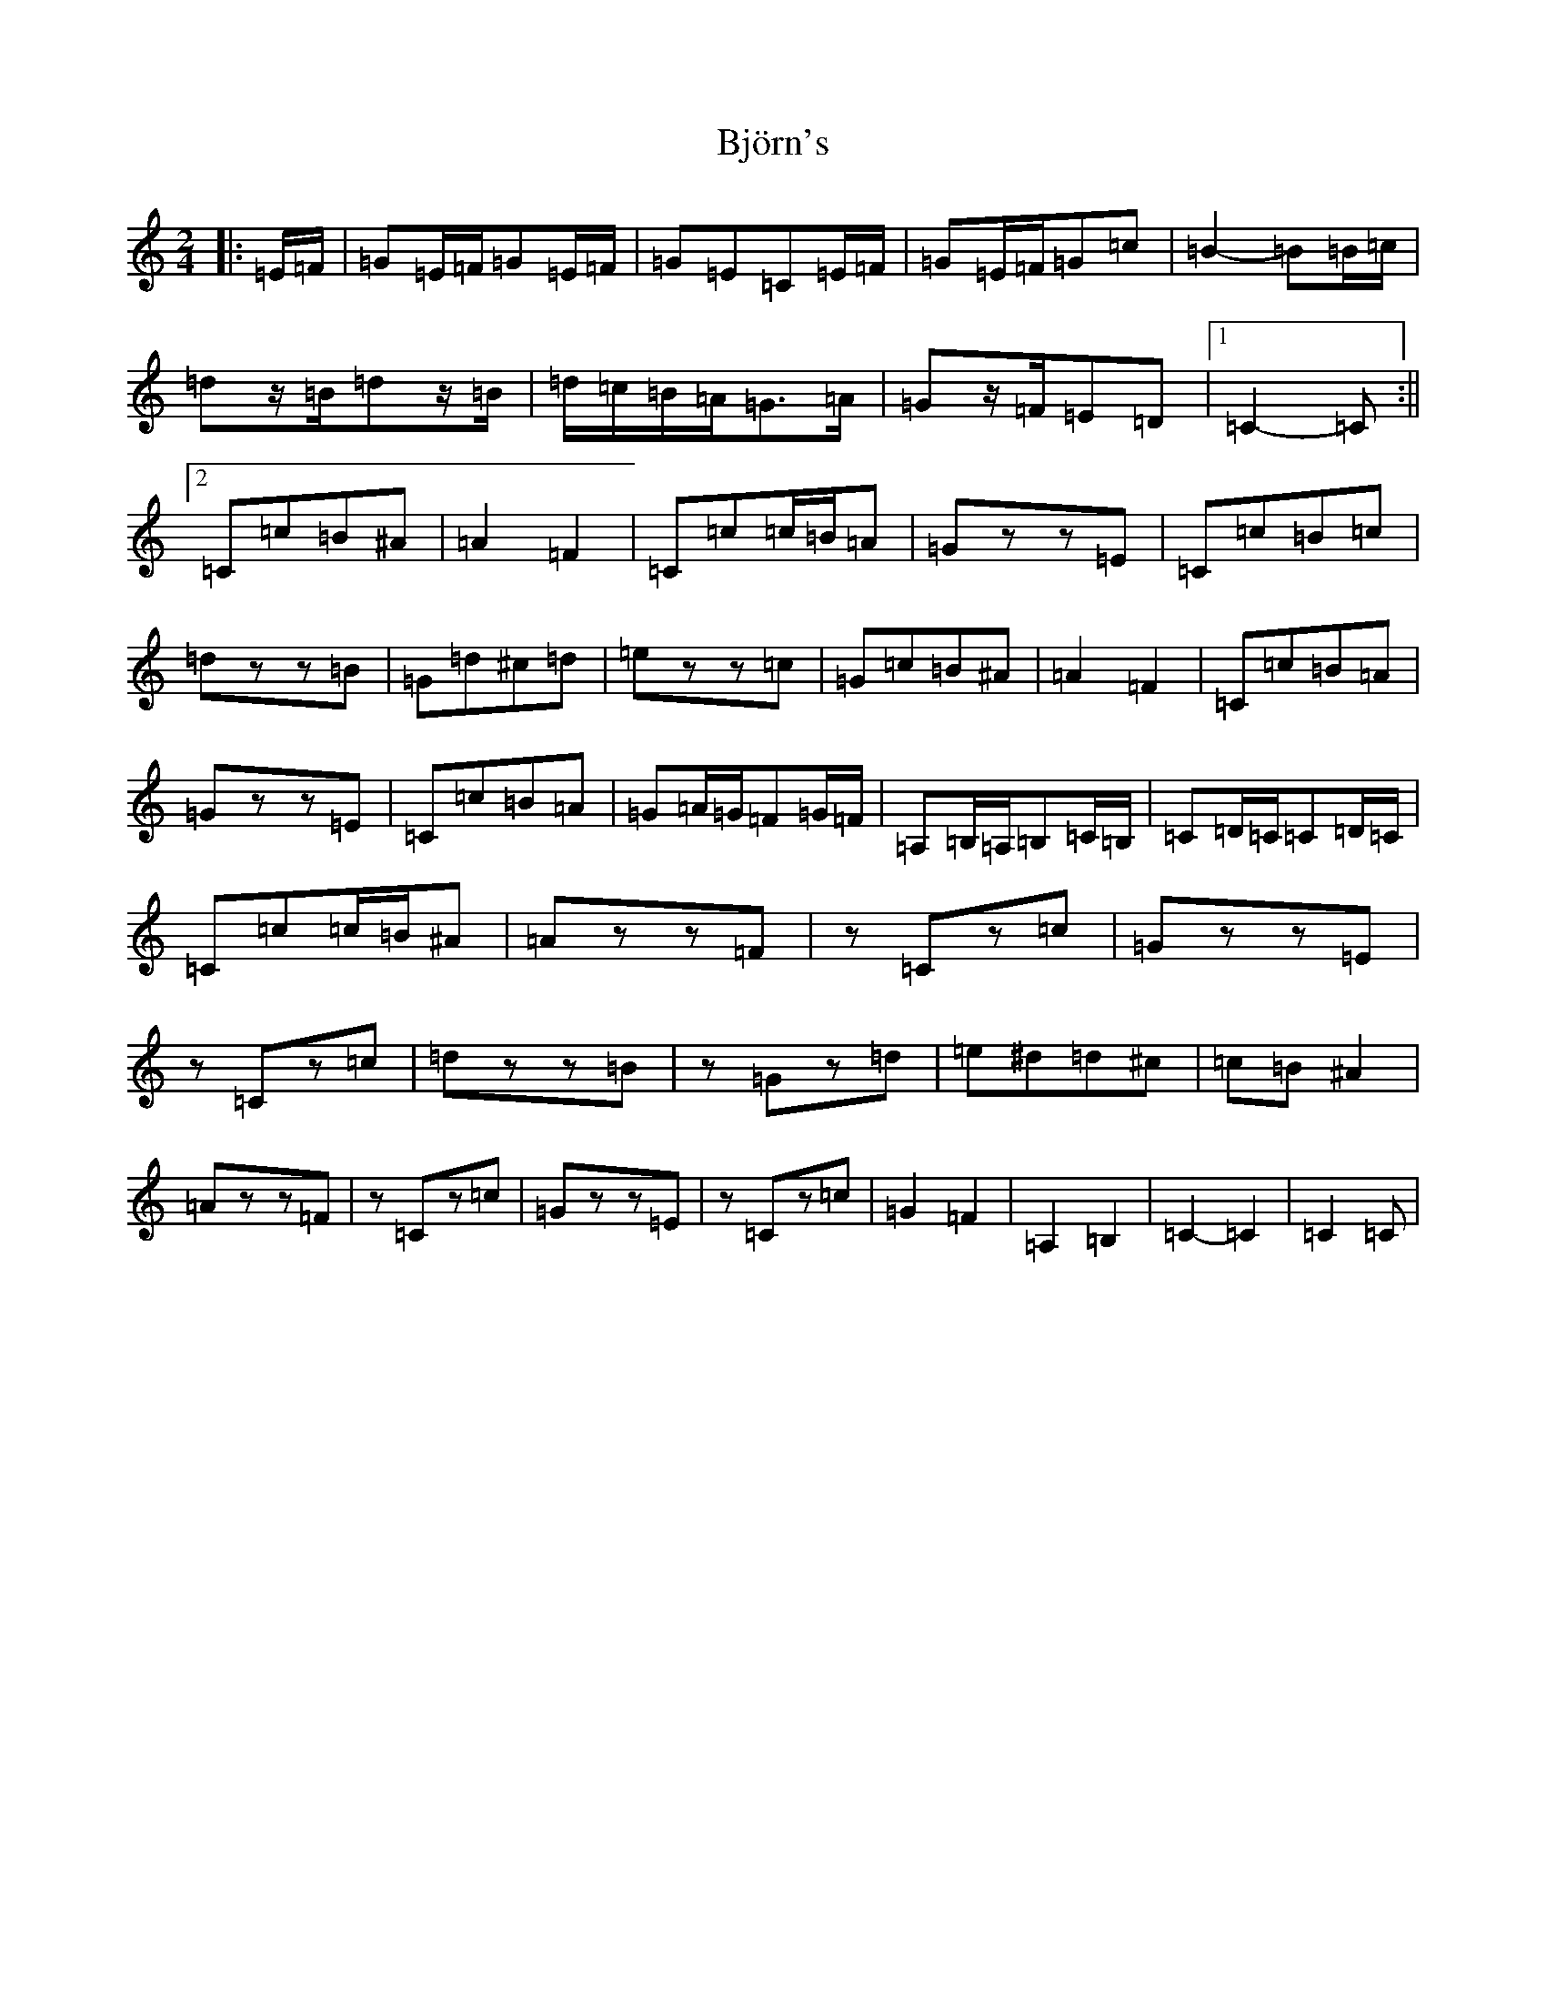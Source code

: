 X: 1930
T: Björn's
S: https://thesession.org/tunes/3881#setting16792
R: polka
M:2/4
L:1/8
K: C Major
|:=E/2=F/2|=G=E/2=F/2=G=E/2=F/2|=G=E=C=E/2=F/2|=G=E/2=F/2=G=c|=B2-=B=B/2=c/2|=dz/2=B/2=dz/2=B/2|=d/2=c/2=B/2=A/2=G>=A|=Gz/2=F/2=E=D|1=C2-=C:||2=C=c=B^A|=A2=F2|=C=c=c/2=B/2=A|=Gzz=E|=C=c=B=c|=dzz=B|=G=d^c=d|=ezz=c|=G=c=B^A|=A2=F2|=C=c=B=A|=Gzz=E|=C=c=B=A|=G=A/2=G/2=F=G/2=F/2|=A,=B,/2=A,/2=B,=C/2=B,/2|=C=D/2=C/2=C=D/2=C/2|=C=c=c/2=B/2^A|=Azz=F|z=Cz=c|=Gzz=E|z=Cz=c|=dzz=B|z=Gz=d|=e^d=d^c|=c=B^A2|=Azz=F|z=Cz=c|=Gzz=E|z=Cz=c|=G2=F2|=A,2=B,2|=C2-=C2|=C2=C|